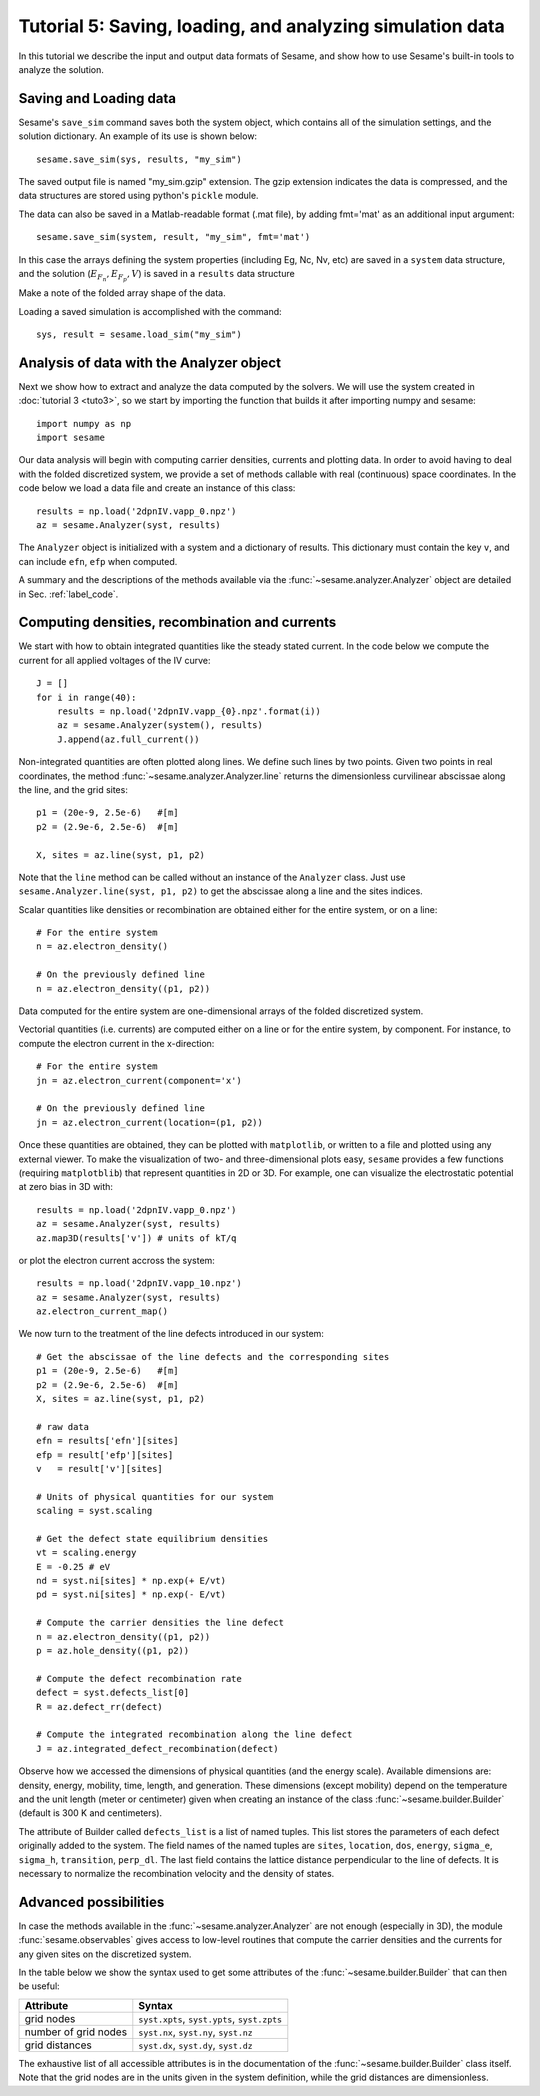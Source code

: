 Tutorial 5: Saving, loading, and analyzing simulation data
-------------------------------------------------------------

In this tutorial we describe the input and output data formats of Sesame, and show how to use Sesame's built-in tools to analyze the solution.

Saving and Loading data
^^^^^^^^^^^^^^^^^^^^^^^^

Sesame's ``save_sim`` command saves both the system object, which contains all of the simulation settings, and the solution dictionary.  An example of its use is shown below::


	sesame.save_sim(sys, results, "my_sim")

The saved output file is named "my_sim.gzip" extension.  The gzip extension indicates the data is compressed, and the data structures are stored using python's ``pickle`` module.  


The data can also be saved in a Matlab-readable format (.mat file), by adding fmt='mat' as an additional input argument:: 

	sesame.save_sim(system, result, "my_sim", fmt='mat')

In this case the arrays defining the system properties (including Eg, Nc, Nv, etc) are saved in a ``system`` data structure, and the solution (:math:`E_{F_n},E_{F_p},V`) is saved in a ``results`` data structure

Make a note of the folded array shape of the data.

Loading a saved simulation is accomplished with the command::

	sys, result = sesame.load_sim("my_sim")

Analysis of data with the Analyzer object
^^^^^^^^^^^^^^^^^^^^^^^^^^^^^^^^^^^^^^^^^^^
Next we show how to extract and analyze the data computed by the solvers. We
will use the system created in :doc:`tutorial 3 <tuto3>`, so we start by
importing the function that builds it after importing numpy and sesame::

    import numpy as np
    import sesame
   

Our data analysis will begin with computing carrier densities, currents and plotting data.
In order to avoid having to deal with the folded discretized system, we provide
a set of methods callable with real (continuous) space coordinates. In the
code below we load a data file and create an instance of this class::

    results = np.load('2dpnIV.vapp_0.npz')
    az = sesame.Analyzer(syst, results)

The ``Analyzer`` object is initialized with a system and a dictionary of
results.  This dictionary must contain the key ``v``, and can include ``efn``,
``efp`` when computed.

A summary and the descriptions of the methods available via the
:func:`~sesame.analyzer.Analyzer` object are detailed in
Sec. :ref:`label_code`.

Computing densities, recombination and currents
^^^^^^^^^^^^^^^^^^^^^^^^^^^^^^^^^^^^^^^^^^^^^^^
We start with how to obtain integrated
quantities like the steady stated current. In the code below we compute the
current for all applied voltages of the IV curve::

    J = []
    for i in range(40):
        results = np.load('2dpnIV.vapp_{0}.npz'.format(i))
        az = sesame.Analyzer(system(), results)
        J.append(az.full_current())

Non-integrated quantities are often plotted along lines. We define such lines by
two points. Given two points in real coordinates, the method
:func:`~sesame.analyzer.Analyzer.line` returns the dimensionless curvilinear
abscissae along the line, and the grid sites::

    p1 = (20e-9, 2.5e-6)   #[m]
    p2 = (2.9e-6, 2.5e-6)  #[m]

    X, sites = az.line(syst, p1, p2)

Note that the ``line`` method can be called without an instance of the
``Analyzer`` class. Just use ``sesame.Analyzer.line(syst, p1, p2)`` to get the
abscissae along a line and the sites indices.

Scalar quantities like densities or recombination are obtained either for the
entire system, or on a line::

    # For the entire system
    n = az.electron_density()

    # On the previously defined line
    n = az.electron_density((p1, p2))

Data computed for the entire system are one-dimensional arrays of the folded
discretized system.

Vectorial quantities (i.e. currents) are computed either on a line or for the
entire system, by component. For instance, to compute the electron current in
the x-direction::

    # For the entire system
    jn = az.electron_current(component='x')

    # On the previously defined line
    jn = az.electron_current(location=(p1, p2))

Once these quantities are obtained, they can be plotted with ``matplotlib``, or
written to a file and plotted using any external viewer. To make the
visualization of two- and three-dimensional plots easy, ``sesame`` provides a
few functions (requiring ``matplotblib``) that represent quantities in 2D or
3D. For example, one can visualize the electrostatic potential at zero bias in
3D with::

    results = np.load('2dpnIV.vapp_0.npz')
    az = sesame.Analyzer(syst, results)
    az.map3D(results['v']) # units of kT/q

.. image:: analysis_potential.*
   :align: center

or plot the electron current accross the system::

    results = np.load('2dpnIV.vapp_10.npz')
    az = sesame.Analyzer(syst, results)
    az.electron_current_map()

.. image:: analysis_currents.*
   :align: center

We now turn to the treatment of the line defects introduced in our system::

    # Get the abscissae of the line defects and the corresponding sites
    p1 = (20e-9, 2.5e-6)   #[m]
    p2 = (2.9e-6, 2.5e-6)  #[m]
    X, sites = az.line(syst, p1, p2)

    # raw data
    efn = results['efn'][sites]
    efp = result['efp'][sites]
    v   = result['v'][sites]

    # Units of physical quantities for our system
    scaling = syst.scaling

    # Get the defect state equilibrium densities
    vt = scaling.energy
    E = -0.25 # eV
    nd = syst.ni[sites] * np.exp(+ E/vt)
    pd = syst.ni[sites] * np.exp(- E/vt)

    # Compute the carrier densities the line defect
    n = az.electron_density((p1, p2))
    p = az.hole_density((p1, p2))

    # Compute the defect recombination rate
    defect = syst.defects_list[0]
    R = az.defect_rr(defect)

    # Compute the integrated recombination along the line defect
    J = az.integrated_defect_recombination(defect)

Observe how we accessed the dimensions of physical quantities (and the energy
scale). Available dimensions are: density, energy, mobility, time, length, and
generation. These dimensions (except mobility) depend on the temperature and the
unit length (meter or centimeter) given when creating an instance of the class
:func:`~sesame.builder.Builder` (default is 300 K and centimeters).

The attribute of Builder called ``defects_list`` is a list of named tuples. This
list stores the parameters of each defect originally added to the system. The
field names of the named tuples are ``sites``, ``location``, ``dos``,
``energy``, ``sigma_e``, ``sigma_h``, ``transition``, ``perp_dl``. The last
field contains the lattice distance perpendicular to the line of defects. It is
necessary to normalize the recombination velocity and the density of states.


Advanced possibilities
^^^^^^^^^^^^^^^^^^^^^^

In case the methods available in the :func:`~sesame.analyzer.Analyzer` are not
enough (especially in 3D), the module :func:`sesame.observables` gives access to
low-level routines that compute the carrier densities and the currents for any
given sites on the discretized system.

In the table below we show the syntax used to get some attributes of the
:func:`~sesame.builder.Builder` that can then be useful:

=============================    =============================================
Attribute                        Syntax
=============================    =============================================
grid nodes                        ``syst.xpts``, ``syst.ypts``, ``syst.zpts``
number of grid nodes              ``syst.nx``, ``syst.ny``, ``syst.nz``
grid distances                    ``syst.dx``, ``syst.dy``, ``syst.dz``
=============================    =============================================

The exhaustive list of all accessible attributes is in the
documentation of the :func:`~sesame.builder.Builder` class itself. Note that the
grid nodes are in the units given in the system definition, while the grid
distances are dimensionless.
